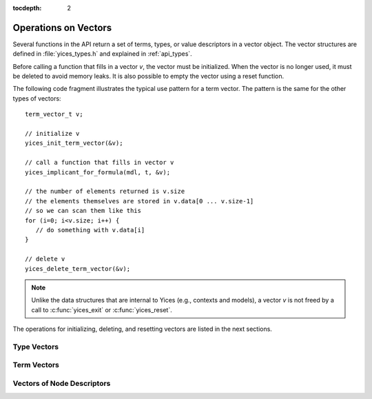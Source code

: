 :tocdepth: 2

.. highlight:: c

.. _vectors:

Operations on Vectors
=====================

Several functions in the API return a set of terms, types, or value
descriptors in a vector object. The vector structures are defined in
:file:`yices_types.h` and explained in :ref:`api_types`.

Before calling a function that fills in a vector *v*, the vector must
be initialized. When the vector is no longer used, it must be deleted
to avoid memory leaks.  It is also possible to empty the vector using
a reset function.

The following code fragment illustrates the typical use pattern for a
term vector. The pattern is the same for the other types of vectors::

  term_vector_t v;

  // initialize v
  yices_init_term_vector(&v);

  // call a function that fills in vector v
  yices_implicant_for_formula(mdl, t, &v);

  // the number of elements returned is v.size
  // the elements themselves are stored in v.data[0 ... v.size-1]
  // so we can scan them like this
  for (i=0; i<v.size; i++) {
     // do something with v.data[i]
  }
  
  // delete v
  yices_delete_term_vector(&v);

.. note:: 

   Unlike the data structures that are internal to Yices (e.g.,
   contexts and models), a vector *v* is not freed by a call to
   :c:func:`yices_exit` or :c:func:`yices_reset`.

The operations for initializing, deleting, and resetting vectors are
listed in the next sections.


Type Vectors 
-------------

.. c:function:: void yices_init_type_vector(type_vector_t* v)

   Initialize type vector *v*. This allocates an array *v->data* with a default
   capacity and sets *v->size* to 0.

.. c:function:: void yices_reset_type_vector(type_vector_t* v)

   Reset type vector *v*. This sets *v->size* to 0.

.. c:function:: void yices_delete_type_vector(type_vector_t* v)

   Delete type vector *v*. This frees array *v->data*.


Term Vectors
------------

.. c:function:: void yices_init_term_vector(term_vector_t* v)

   Initialize term vector *v*. This allocates an array *v->data* with a default
   capacity and sets *v->size* to 0.

.. c:function:: void yices_reset_term_vector(term_vector_t* v)

   Reset term vector *v*. This sets *v->size* to 0.

.. c:function:: void yices_delete_term_vector(term_vector_t* v)

   Delete term vector *v*. This frees array *v->data*.


Vectors of Node Descriptors
---------------------------

.. c:function:: void yices_init_yval_vector(yval_vector_t* v)

   Initialize vector *v*. This allocates an array *v->data* with a default
   capacity and sets *v->size* to 0.

.. c:function:: void yices_reset_yval_vector(yval_vector_t* v)

   Reset vector *v*. This sets *v->size* to 0.

.. c:function:: void yices_delete_yval_vector(yval_vector_t* v)

   Delete vector *v*. This frees array *v->data*.

